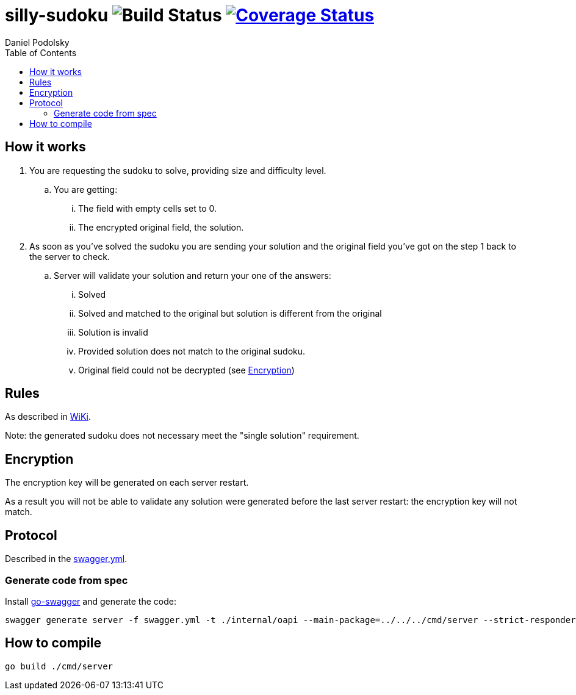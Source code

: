 = silly-sudoku image:https://github.com/onokonem/silly-sudoku/workflows/Test/badge.svg?branch=master["Build Status"] image:https://coveralls.io/repos/github/onokonem/silly-sudoku/badge.svg?branch=main["Coverage Status",link="https://coveralls.io/github/onokonem/silly-sudoku?branch=main"]
Daniel Podolsky
:toc:

== How it works

. You are requesting the sudoku to solve, providing size and difficulty level.
.. You are getting:
... The field with empty cells set to 0.
... The encrypted original field, the solution.
. As soon as you've solved the sudoku you are sending your solution and the original field you've got on the step 1 back to the server to check.
.. Server will validate your solution and return your one of the answers:
... Solved
... Solved and matched to the original but solution is different from the original
... Solution is invalid
... Provided solution does not match to the original sudoku.
... Original field could not be decrypted (see <<Encryption>>)

== Rules

As described in https://en.wikipedia.org/wiki/Sudoku[WiKi].

Note: the generated sudoku does not necessary meet the "single solution" requirement.

== Encryption

The encryption key will be generated on each server restart.

As a result you will not be able to validate any solution were generated before the last server restart: the encryption key will not match.

== Protocol

Described in the link:swagger.yml[swagger.yml].

=== Generate code from spec

Install https://goswagger.io/[go-swagger] and generate the code:

```
swagger generate server -f swagger.yml -t ./internal/oapi --main-package=../../../cmd/server --strict-responders
```

== How to compile

```
go build ./cmd/server
```
